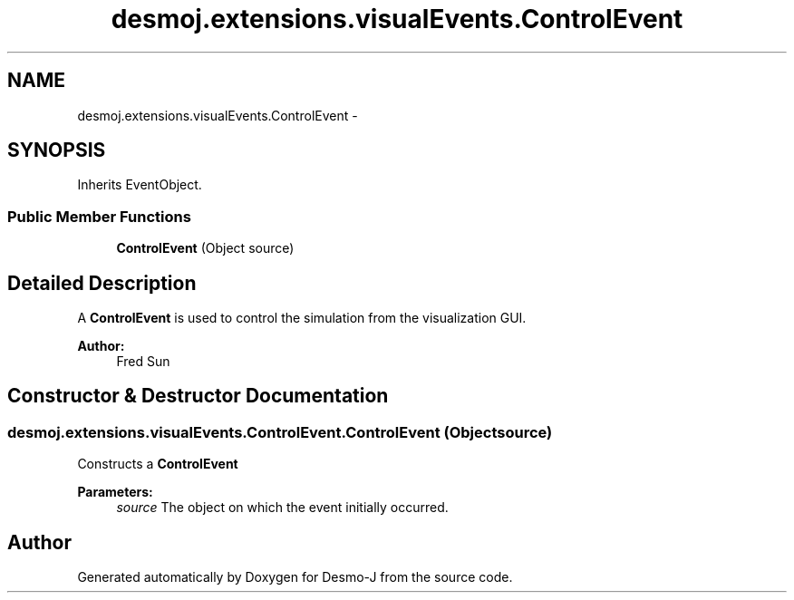 .TH "desmoj.extensions.visualEvents.ControlEvent" 3 "Wed Dec 4 2013" "Version 1.0" "Desmo-J" \" -*- nroff -*-
.ad l
.nh
.SH NAME
desmoj.extensions.visualEvents.ControlEvent \- 
.SH SYNOPSIS
.br
.PP
.PP
Inherits EventObject\&.
.SS "Public Member Functions"

.in +1c
.ti -1c
.RI "\fBControlEvent\fP (Object source)"
.br
.in -1c
.SH "Detailed Description"
.PP 
A \fBControlEvent\fP is used to control the simulation from the visualization GUI\&. 
.PP
\fBAuthor:\fP
.RS 4
Fred Sun 
.RE
.PP

.SH "Constructor & Destructor Documentation"
.PP 
.SS "desmoj\&.extensions\&.visualEvents\&.ControlEvent\&.ControlEvent (Objectsource)"
Constructs a \fBControlEvent\fP 
.PP
\fBParameters:\fP
.RS 4
\fIsource\fP The object on which the event initially occurred\&. 
.RE
.PP


.SH "Author"
.PP 
Generated automatically by Doxygen for Desmo-J from the source code\&.
